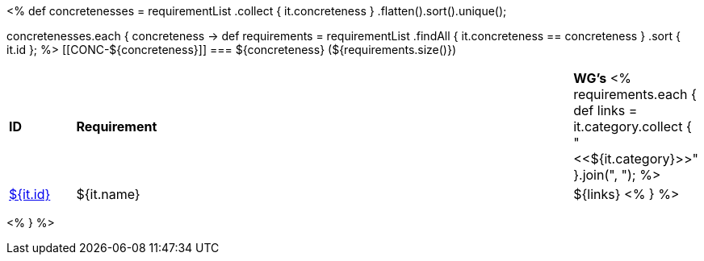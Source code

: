 [cols="10%,80%,10%"]
<%
def concretenesses = requirementList
    .collect { it.concreteness }
    .flatten().sort().unique();

concretenesses.each { concreteness ->
    def requirements = requirementList
        .findAll { it.concreteness == concreteness } 
        .sort { it.id };
%>
[[CONC-${concreteness}]]
=== ${concreteness} (${requirements.size()})

[cols="10%,80%,10%"]
|====
| *ID* | *Requirement* | *WG's*
<%
    requirements.each {
            def links = it.category.collect { "<<${it.category}>>" }.join(",{nbsp}");
%>
| <<REQ-${it.id},${it.id}>>
| ${it.name}
| ${links}
<%
        } 
%>
|====

<%
}
%>

